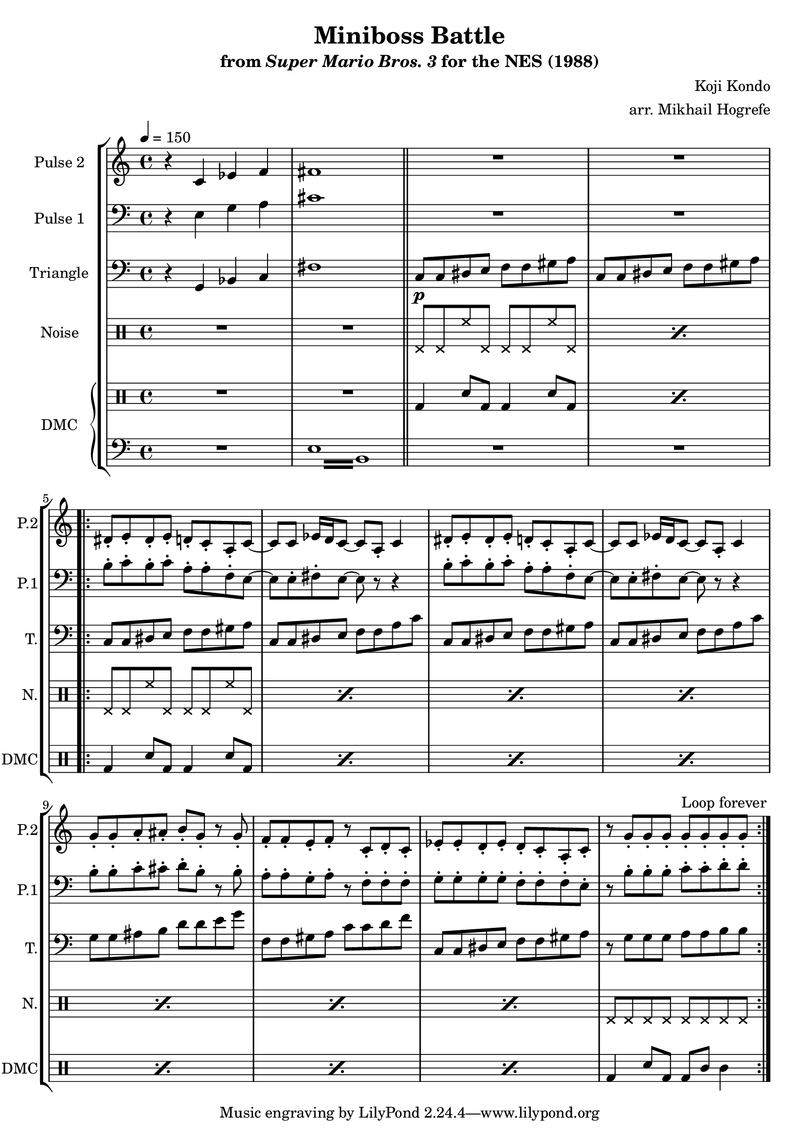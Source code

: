 \version "2.22.0"

\paper {
  left-margin = 0.5\in
}

\book {
    \header {
        title = "Miniboss Battle"
        subtitle = \markup { "from" {\italic "Super Mario Bros. 3"} "for the NES (1988)" }
        composer = "Koji Kondo"
        arranger = "arr. Mikhail Hogrefe"
    }

    \score {
        {
            \new StaffGroup <<
                \new Staff \relative c' {
                    \set Staff.instrumentName = "Pulse 2"
                    \set Staff.shortInstrumentName = "P.2"
\tempo 4 = 150
r4 c ees f |
fis1 |
\bar "||"
R1*2 |
                    \repeat volta 2 {
dis8-. e-. dis-. e-. d-. c-. a-. c ~ |
c8 c ees16 d c8 ~ c a-. c4 |
dis8-. e-. dis-. e-. d-. c-. a-. c ~ |
c8 c ees16 d c8 ~ c a-. c4 |
g'8-. g-. a-. ais-. b-. g-. r g-. |
f8-. f-. e-. f-. r c-. d-. c-. |
ees8-. ees-. d-. ees-. d-. c-. a-. c-. |
r8 g'-. g-. g-. g-. g-. g-. g-. |
                    }
\once \override Score.RehearsalMark.self-alignment-X = #RIGHT
\mark \markup { \fontsize #-2 "Loop forever" }
                }

                \new Staff \relative c {
                    \set Staff.instrumentName = "Pulse 1"
                    \set Staff.shortInstrumentName = "P.1"
\clef bass
r4 e g a |
cis1 |
R1*2
b8-. c-. b-. c-. a-. a-. f-. e ~ |
e8 e-. fis-. e ~ e r r4 |
b'8-. c-. b-. c-. a-. a-. f-. e ~ |
e8 e-. fis-. e ~ e r r4 |
b'8-. b-. c-. cis-. d-. b-. r b-. |
a8-. a-. g-. a-. r f-. f-. f-. |
g8-. g-. g-. g-. f-. f-. f-. e-. |
r8 b'-. b-. b-. c-. c-. d-. d-. |
                }

                \new Staff \relative c {
                    \set Staff.instrumentName = "Triangle"
                    \set Staff.shortInstrumentName = "T."
\clef bass
r4 g bes c |
fis1 |
c8\p c dis e f f gis a |
c,8 c dis e f f gis a |
c,8 c dis e f f gis a |
c,8 c dis e f f a c |
c,8 c dis e f f gis a |
c,8 c dis e f f a c |
g8 g ais b d d e g |
f,8 f gis a c c d f |
c,8 c dis e f f gis a |
r8 g g g a a b b |
                }

                \new DrumStaff {
                    \drummode {
                        \set Staff.instrumentName="Noise"
                        \set Staff.shortInstrumentName="N."
R1*2
\repeat percent 2 { hhp8 hhp hh hhp hhp hhp hh hhp }
\repeat percent 7 { hhp8 hhp hh hhp hhp hhp hh hhp }
hhp8 hhp hhp hhp hhp hhp hhp hhp |
                    }
                }

                \new GrandStaff <<
                    \set GrandStaff.instrumentName="DMC"
                    \set GrandStaff.shortInstrumentName="DMC"
                    \new DrumStaff {
                        \drummode {
R1*2
\repeat percent 2 { bd4 sn8 bd bd4 sn8 bd | }
\repeat percent 7 { bd4 sn8 bd bd4 sn8 bd | }
bd4 sn8 bd bd wbh wbl4 |
                        }
                    }
                    \new Staff \relative c {
                        \set Staff.midiInstrument = "timpani"
\clef bass
R1
\repeat tremolo 8 { e16 b } |
R1*10
                    }
                >>
            >>
        }
        \layout {
            \context {
                \Staff
                \RemoveEmptyStaves
            }
            \context {
                \DrumStaff
                \RemoveEmptyStaves
            }
        }
    }
}

